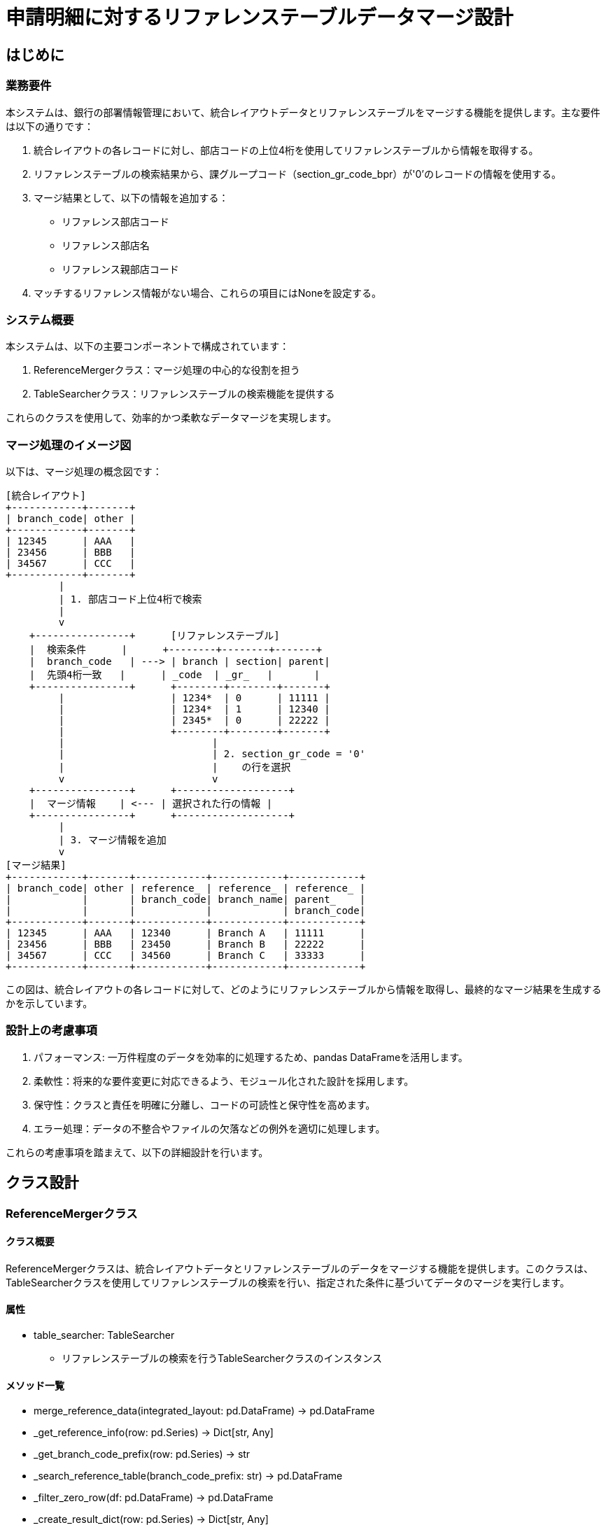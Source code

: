 = 申請明細に対するリファレンステーブルデータマージ設計

== はじめに

=== 業務要件

本システムは、銀行の部署情報管理において、統合レイアウトデータとリファレンステーブルをマージする機能を提供します。主な要件は以下の通りです：

1. 統合レイアウトの各レコードに対し、部店コードの上位4桁を使用してリファレンステーブルから情報を取得する。
2. リファレンステーブルの検索結果から、課グループコード（section_gr_code_bpr）が'0'のレコードの情報を使用する。
3. マージ結果として、以下の情報を追加する：
   * リファレンス部店コード
   * リファレンス部店名
   * リファレンス親部店コード
4. マッチするリファレンス情報がない場合、これらの項目にはNoneを設定する。

=== システム概要

本システムは、以下の主要コンポーネントで構成されています：

1. ReferenceMergerクラス：マージ処理の中心的な役割を担う
2. TableSearcherクラス：リファレンステーブルの検索機能を提供する

これらのクラスを使用して、効率的かつ柔軟なデータマージを実現します。

=== マージ処理のイメージ図

以下は、マージ処理の概念図です：

[source]
----
[統合レイアウト]
+------------+-------+
| branch_code| other |
+------------+-------+
| 12345      | AAA   |
| 23456      | BBB   |
| 34567      | CCC   |
+------------+-------+
         |
         | 1. 部店コード上位4桁で検索
         |
         v
    +----------------+      [リファレンステーブル]
    |  検索条件      |      +--------+--------+-------+
    |  branch_code   | ---> | branch | section| parent|
    |  先頭4桁一致   |      | _code  | _gr_   |       |
    +----------------+      +--------+--------+-------+
         |                  | 1234*  | 0      | 11111 |
         |                  | 1234*  | 1      | 12340 |
         |                  | 2345*  | 0      | 22222 |
         |                  +--------+--------+-------+
         |                         |
         |                         | 2. section_gr_code = '0'
         |                         |    の行を選択
         v                         v
    +----------------+      +-------------------+
    |  マージ情報    | <--- | 選択された行の情報 |
    +----------------+      +-------------------+
         |
         | 3. マージ情報を追加
         v
[マージ結果]
+------------+-------+------------+------------+------------+
| branch_code| other | reference_ | reference_ | reference_ |
|            |       | branch_code| branch_name| parent_    |
|            |       |            |            | branch_code|
+------------+-------+------------+------------+------------+
| 12345      | AAA   | 12340      | Branch A   | 11111      |
| 23456      | BBB   | 23450      | Branch B   | 22222      |
| 34567      | CCC   | 34560      | Branch C   | 33333      |
+------------+-------+------------+------------+------------+
----

この図は、統合レイアウトの各レコードに対して、どのようにリファレンステーブルから情報を取得し、最終的なマージ結果を生成するかを示しています。

=== 設計上の考慮事項

1. パフォーマンス: 一万件程度のデータを効率的に処理するため、pandas DataFrameを活用します。
2. 柔軟性：将来的な要件変更に対応できるよう、モジュール化された設計を採用します。
3. 保守性：クラスと責任を明確に分離し、コードの可読性と保守性を高めます。
4. エラー処理：データの不整合やファイルの欠落などの例外を適切に処理します。

これらの考慮事項を踏まえて、以下の詳細設計を行います。

== クラス設計

=== ReferenceMergerクラス

==== クラス概要
ReferenceMergerクラスは、統合レイアウトデータとリファレンステーブルのデータをマージする機能を提供します。このクラスは、TableSearcherクラスを使用してリファレンステーブルの検索を行い、指定された条件に基づいてデータのマージを実行します。

==== 属性
* table_searcher: TableSearcher
** リファレンステーブルの検索を行うTableSearcherクラスのインスタンス

==== メソッド一覧
* merge_reference_data(integrated_layout: pd.DataFrame) -> pd.DataFrame
* _get_reference_info(row: pd.Series) -> Dict[str, Any]
* _get_branch_code_prefix(row: pd.Series) -> str
* _search_reference_table(branch_code_prefix: str) -> pd.DataFrame
* _filter_zero_row(df: pd.DataFrame) -> pd.DataFrame
* _create_result_dict(row: pd.Series) -> Dict[str, Any]
* _get_empty_result() -> Dict[str, Any]

=== TableSearcherクラス

==== クラス概要
TableSearcherクラスは、pickleファイルとして保存されたリファレンステーブルデータの読み込みと検索機能を提供します。

==== 属性
* df: pd.DataFrame
** 読み込まれたリファレンステーブルのデータ

==== メソッド一覧
* simple_search(conditions: Dict[str, str]) -> pd.DataFrame

===== class図
[plantuml]
----
@startuml
skinparam classAttributeIconSize 0

class ReferenceMerger {
    - table_searcher: TableSearcher
    + merge_reference_data(integrated_layout: pd.DataFrame): pd.DataFrame
    - _get_reference_info(row: pd.Series): Dict[str, Any]
    - _get_branch_code_prefix(row: pd.Series): str
    - _search_reference_table(branch_code_prefix: str): pd.DataFrame
    - _filter_zero_row(df: pd.DataFrame): pd.DataFrame
    - _create_result_dict(row: pd.Series): Dict[str, Any]
    - _get_empty_result(): Dict[str, Any]
}

class TableSearcher {
    - df: pd.DataFrame
    + simple_search(conditions: Dict[str, str]): pd.DataFrame
}

ReferenceMerger o-- TableSearcher : uses >
@enduml
----

== 主要メソッド詳細設計

=== ReferenceMergerクラス

==== merge_reference_data
[cols="1,4"]
|===
|項目 |説明

|概要
|統合レイアウトデータにリファレンステーブルの情報をマージします。

|引数
|integrated_layout: pd.DataFrame - 統合レイアウトデータ

|戻り値
|pd.DataFrame - マージされたデータフレーム

|処理内容
a|
1. 統合レイアウトの各行に対して_get_reference_infoメソッドを適用
2. 得られた結果を元のDataFrameとマージして返す
|===

==== _get_reference_info
[cols="1,4"]
|===
|項目 |説明

|概要
|1行の統合レイアウトデータに対応するリファレンス情報を取得します。

|引数
|row: pd.Series - 統合レイアウトの1行のデータ

|戻り値
|Dict[str, Any] - 取得したリファレンス情報

|処理内容
a|
1. 部店コードの上位4桁を取得
2. リファレンステーブルを検索
3. 検索結果から条件に合う行を抽出
4. 結果の辞書を作成して返す
|===

==== _search_reference_table
[cols="1,4"]
|===
|項目 |説明

|概要
|部店コードの上位4桁を使用してリファレンステーブルを検索します。

|引数
|branch_code_prefix: str - 部店コードの上位4桁

|戻り値
|pd.DataFrame - 検索結果
|===

==== _filter_zero_row
[cols="1,4"]
|===
|項目 |説明

|概要
|検索結果からsection_gr_code_bprが'0'の行を抽出します。

|引数
|df: pd.DataFrame - 検索結果のDataFrame

|戻り値
|pd.DataFrame - フィルタリングされたDataFrame
|===

==== その他の補助メソッド
* _get_branch_code_prefix: 部店コードの上位4桁を取得
* _create_result_dict: リファレンス情報の辞書を作成
* _get_empty_result: 空の結果辞書を返す

=== TableSearcherクラス

==== simple_search
[cols="1,4"]
|===
|項目 |説明

|概要
|指定された条件でリファレンステーブルを検索します。

|引数
|conditions: Dict[str, str] - 検索条件

|戻り値
|pd.DataFrame - 検索結果

|処理内容
a|
1. 条件からbranch_code_bprの前方一致条件を抽出
2. 条件に合致する行を返す
|===

== 処理シーケンス
[plantuml]
----
@startuml
actor User
participant "ReferenceMerger" as RM
participant "TableSearcher" as TS
database "IntegratedLayout" as IL
database "ReferenceTable" as RT

User -> RM : merge_reference_data(integrated_layout)
activate RM

RM -> IL : 読み込み
activate IL
IL --> RM : データ
deactivate IL

loop 各行に対して
    RM -> RM : _get_reference_info(row)
    activate RM
    
    RM -> RM : _get_branch_code_prefix(row)
    RM -> TS : simple_search(条件)
    activate TS
    
    TS -> RT : 検索
    activate RT
    RT --> TS : 検索結果
    deactivate RT
    
    TS --> RM : 検索結果
    deactivate TS
    
    RM -> RM : _filter_zero_row(検索結果)
    
    alt 該当行あり
        RM -> RM : _create_result_dict(該当行)
    else 該当行なし
        RM -> RM : _get_empty_result()
    end
    
    RM --> RM : リファレンス情報
    deactivate RM
end

RM -> RM : マージ処理

RM --> User : マージ済みデータ
deactivate RM

@enduml
----

== データ構造

=== 入力データ構造（統合レイアウト）
* branch_code: str - 部店コード
* other_data: str - その他のデータ

=== 出力データ構造（マージ後データ）
* branch_code: str - 部店コード
* other_data: str - その他のデータ
* reference_branch_code: str - リファレンス部店コード
* reference_branch_name: str - リファレンス部店名
* reference_parent_branch_code: str - リファレンス親部店コード

=== リファレンステーブル構造
* branch_code_bpr: str - BPR部店コード
* branch_name_bpr: str - BPR部店名
* section_gr_code_bpr: str - BPR課グループコード
* parent_branch_code: str - 親部店コード

== 例外処理

=== 想定される例外
* FileNotFoundError: リファレンステーブルのpickleファイルが見つからない場合
* KeyError: 必要なカラムが存在しない場合
* ValueError: データ型の不整合がある場合

=== 例外処理方針
* ファイル読み込み時の例外: プログラムを終了し、エラーメッセージを表示
* データ処理時の例外: エラーログを出力し、該当行をスキップして処理を続行

== 付録

=== 使用例
[source,python]
----
integrated_layout = pd.read_csv("integrated_layout.csv")
table_searcher = TableSearcher("reference_table.pkl")
merger = ReferenceMerger(table_searcher)
merged_data = merger.merge_reference_data(integrated_layout)
print(merged_data)
----

=== 依存ライブラリ
* pandas: データ処理と分析のためのライブラリ
* pickle: Pythonオブジェクトのシリアライズ/デシリアライズに使用
